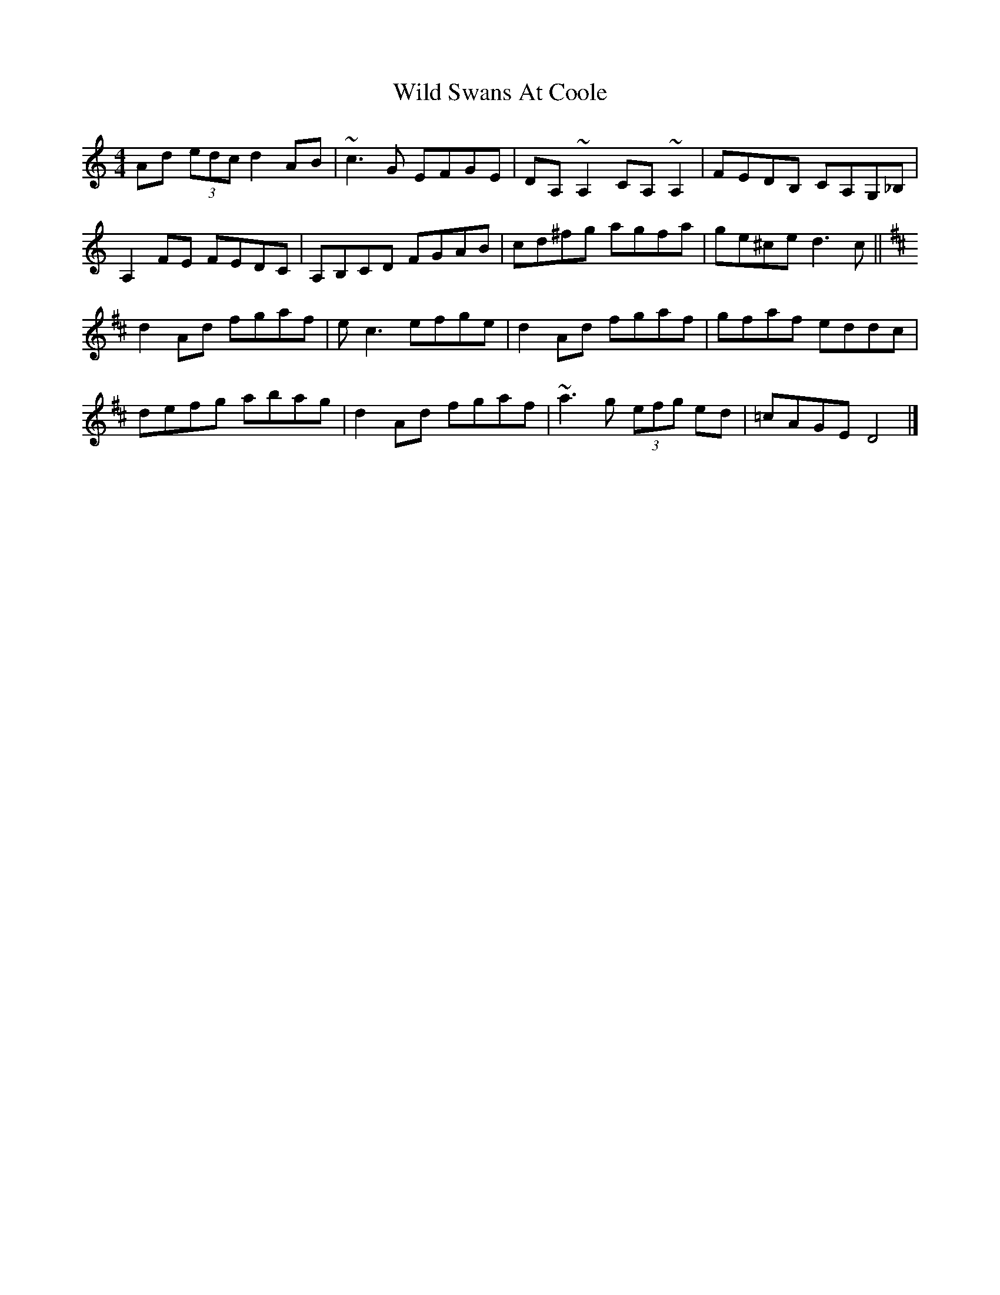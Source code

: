 X: 1
T: Wild Swans At Coole
Z: b.maloney
S: https://thesession.org/tunes/295#setting295
R: reel
M: 4/4
L: 1/8
K: Cmaj
Ad (3edc d2 AB | ~c3 G EFGE | DA,~A,2 CA,~A,2 | FEDB, CA,G,_B, |!
A,2FE FEDC | A,B,CD FGAB | cd^fg agfa | ge^ce d3c ||!
K:D
d2 Ad fgaf | e=~c3 efge | d2 Ad fgaf | gfaf eddc |!
defg abag |d2 Ad fgaf | ~a3g (3efg ed | =cAGE D4 |]
